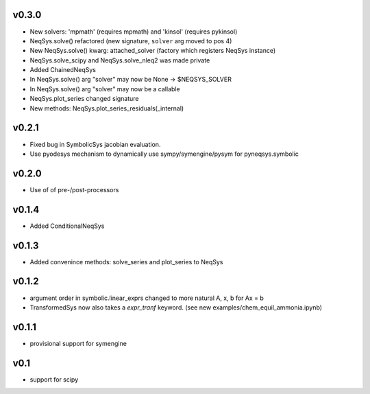 v0.3.0
======
- New solvers: 'mpmath' (requires mpmath) and 'kinsol' (requires pykinsol)
- NeqSys.solve() refactored (new signature, ``solver`` arg moved to pos 4)
- New NeqSys.solve() kwarg: attached_solver (factory which registers NeqSys instance)
- NeqSys.solve_scipy and NeqSys.solve_nleq2 was made private
- Added ChainedNeqSys
- In NeqSys.solve() arg "solver" may now be None -> $NEQSYS_SOLVER
- In NeqSys.solve() arg "solver" may now be a callable
- NeqSys.plot_series changed signature
- New methods: NeqSys.plot_series_residuals(_internal)

v0.2.1
======
- Fixed bug in SymbolicSys jacobian evaluation.
- Use pyodesys mechanism to dynamically use sympy/symengine/pysym for pyneqsys.symbolic

v0.2.0
======
- Use of of pre-/post-processors

v0.1.4
======
- Added ConditionalNeqSys

v0.1.3
======
- Added convenince methods: solve_series and plot_series to NeqSys

v0.1.2
======
- argument order in symbolic.linear_exprs changed to more natural A, x, b for Ax = b
- TransformedSys now also takes a `expr_tranf` keyword. (see new examples/chem_equil_ammonia.ipynb)

v0.1.1
======
- provisional support for symengine

v0.1
====
- support for scipy
